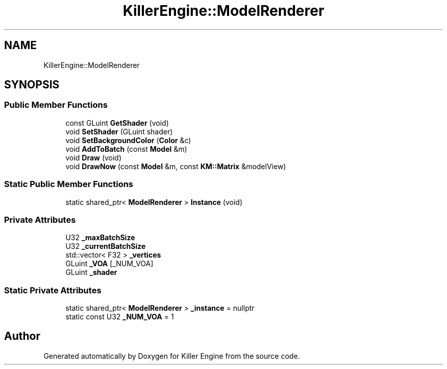 .TH "KillerEngine::ModelRenderer" 3 "Sat Jul 7 2018" "Killer Engine" \" -*- nroff -*-
.ad l
.nh
.SH NAME
KillerEngine::ModelRenderer
.SH SYNOPSIS
.br
.PP
.SS "Public Member Functions"

.in +1c
.ti -1c
.RI "const GLuint \fBGetShader\fP (void)"
.br
.ti -1c
.RI "void \fBSetShader\fP (GLuint shader)"
.br
.ti -1c
.RI "void \fBSetBackgroundColor\fP (\fBColor\fP &c)"
.br
.ti -1c
.RI "void \fBAddToBatch\fP (const \fBModel\fP &m)"
.br
.ti -1c
.RI "void \fBDraw\fP (void)"
.br
.ti -1c
.RI "void \fBDrawNow\fP (const \fBModel\fP &m, const \fBKM::Matrix\fP &modelView)"
.br
.in -1c
.SS "Static Public Member Functions"

.in +1c
.ti -1c
.RI "static shared_ptr< \fBModelRenderer\fP > \fBInstance\fP (void)"
.br
.in -1c
.SS "Private Attributes"

.in +1c
.ti -1c
.RI "U32 \fB_maxBatchSize\fP"
.br
.ti -1c
.RI "U32 \fB_currentBatchSize\fP"
.br
.ti -1c
.RI "std::vector< F32 > \fB_vertices\fP"
.br
.ti -1c
.RI "GLuint \fB_VOA\fP [_NUM_VOA]"
.br
.ti -1c
.RI "GLuint \fB_shader\fP"
.br
.in -1c
.SS "Static Private Attributes"

.in +1c
.ti -1c
.RI "static shared_ptr< \fBModelRenderer\fP > \fB_instance\fP = nullptr"
.br
.ti -1c
.RI "static const U32 \fB_NUM_VOA\fP = 1"
.br
.in -1c

.SH "Author"
.PP 
Generated automatically by Doxygen for Killer Engine from the source code\&.
